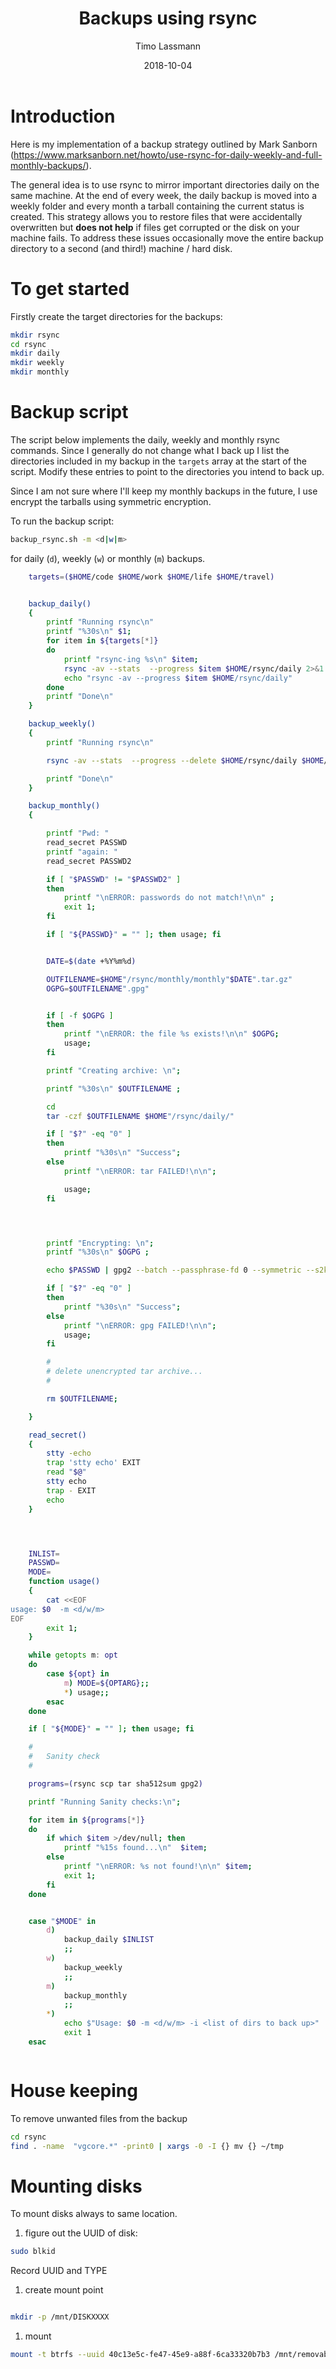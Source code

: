 #+TITLE:  Backups using rsync
#+AUTHOR: Timo Lassmann
#+EMAIL:  timo.lassmann@telethonkids.org.au
#+DATE:   2018-10-04
#+LATEX_CLASS: report
#+OPTIONS:  toc:nil
#+OPTIONS: H:4
#+LATEX_CMD: pdflatex
#+PROPERTY: header-args:bash :eval never


* Introduction
  Here is my implementation of a backup strategy outlined by Mark Sanborn (https://www.marksanborn.net/howto/use-rsync-for-daily-weekly-and-full-monthly-backups/).
  
  The general idea is to use rsync to mirror important directories daily on the same machine. At the end of every week, the daily backup is moved into a weekly folder and every month a tarball containing the current status is created. This strategy allows you to restore files that were accidentally overwritten but *does not help* if files get corrupted or the disk on your machine fails. To address these issues occasionally move the entire backup directory to a second (and third!) machine / hard disk. 

* To get started

  Firstly create the target directories for the backups: 
  #+BEGIN_SRC bash :results none 
    mkdir rsync
    cd rsync 
    mkdir daily 
    mkdir weekly
    mkdir monthly

  #+END_SRC


* Backup script  

  The script below implements the daily, weekly and monthly rsync commands. Since I generally do not change what I back up I list the directories included in my backup in the =targets= array at the start of the script. Modify these entries to point to the directories you intend to back up.

  Since I am not sure where I'll keep my monthly backups in the future, I use encrypt the tarballs using symmetric encryption. 

  To run the backup script:

  #+BEGIN_SRC bash :results none 
    backup_rsync.sh -m <d|w|m>  
  #+END_SRC

  for daily (=d=), weekly (=w=) or monthly (=m=) backups. 

  #+BEGIN_SRC bash :exports both :results none :noweb yes :tangle ~/bin/backup_rsync.sh :shebang #!/bin/bash
    targets=($HOME/code $HOME/work $HOME/life $HOME/travel)


    backup_daily()
    {
        printf "Running rsync\n"
        printf "%30s\n" $1;
        for item in ${targets[*]}
        do
            printf "rsync-ing %s\n" $item;
            rsync -av --stats  --progress $item $HOME/rsync/daily 2>&1
            echo "rsync -av --progress $item $HOME/rsync/daily"
        done
        printf "Done\n"
    }

    backup_weekly()
    {
        printf "Running rsync\n"

        rsync -av --stats  --progress --delete $HOME/rsync/daily $HOME/rsync/weekly 2>&1

        printf "Done\n"
    }

    backup_monthly()
    {

        printf "Pwd: "
        read_secret PASSWD
        printf "again: "
        read_secret PASSWD2

        if [ "$PASSWD" != "$PASSWD2" ]
        then
            printf "\nERROR: passwords do not match!\n\n" ;
            exit 1;
        fi

        if [ "${PASSWD}" = "" ]; then usage; fi


        DATE=$(date +%Y%m%d)

        OUTFILENAME=$HOME"/rsync/monthly/monthly"$DATE".tar.gz"
        OGPG=$OUTFILENAME".gpg"


        if [ -f $OGPG ]
        then
            printf "\nERROR: the file %s exists!\n\n" $OGPG;
            usage;
        fi

        printf "Creating archive: \n";

        printf "%30s\n" $OUTFILENAME ;

        cd
        tar -czf $OUTFILENAME $HOME"/rsync/daily/"

        if [ "$?" -eq "0" ]
        then
            printf "%30s\n" "Success";
        else
            printf "\nERROR: tar FAILED!\n\n";

            usage;
        fi




        printf "Encrypting: \n";
        printf "%30s\n" $OGPG ;

        echo $PASSWD | gpg2 --batch --passphrase-fd 0 --symmetric --s2k-cipher-algo AES256 --s2k-mode 3 --s2k-count 65000000 -o $OGPG $OUTFILENAME

        if [ "$?" -eq "0" ]
        then
            printf "%30s\n" "Success";
        else
            printf "\nERROR: gpg FAILED!\n\n";
            usage;
        fi

        #
        # delete unencrypted tar archive...
        #

        rm $OUTFILENAME;

    }

    read_secret()
    {
        stty -echo
        trap 'stty echo' EXIT
        read "$@"
        stty echo
        trap - EXIT
        echo
    }




    INLIST=
    PASSWD=
    MODE=
    function usage()
    {
        cat <<EOF
usage: $0  -m <d/w/m>
EOF
        exit 1;
    }

    while getopts m: opt
    do
        case ${opt} in
            m) MODE=${OPTARG};;
            ,*) usage;;
        esac
    done

    if [ "${MODE}" = "" ]; then usage; fi

    #
    #   Sanity check
    #

    programs=(rsync scp tar sha512sum gpg2)

    printf "Running Sanity checks:\n";

    for item in ${programs[*]}
    do
        if which $item >/dev/null; then
            printf "%15s found...\n"  $item;
        else
            printf "\nERROR: %s not found!\n\n" $item;
            exit 1;
        fi
    done


    case "$MODE" in
        d)
            backup_daily $INLIST
            ;;
        w)
            backup_weekly
            ;;
        m)
            backup_monthly
            ;;
        ,*)
            echo $"Usage: $0 -m <d/w/m> -i <list of dirs to back up>"
            exit 1
    esac


  #+END_SRC



* House keeping
  To remove unwanted files from the backup

#+BEGIN_SRC bash :results none 
  cd rsync 
  find . -name  "vgcore.*" -print0 | xargs -0 -I {} mv {} ~/tmp
  #+END_SRC


* Mounting disks 
  
  To mount disks always to same location. 

  1) figure out the UUID of disk:

  #+BEGIN_SRC bash
    sudo blkid
  #+END_SRC

  Record UUID and TYPE 
  2) create mount point 

  #+BEGIN_SRC bash 

    mkdir -p /mnt/DISKXXXX 
  #+END_SRC

  3) mount 

  #+BEGIN_SRC bash 
    mount -t btrfs --uuid 40c13e5c-fe47-45e9-a88f-6ca33320b7b3 /mnt/removable 
  #+END_SRC



